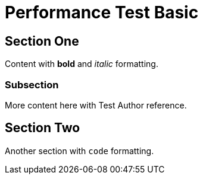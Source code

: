 = Performance Test Basic

:author: Test Author

== Section One

Content with *bold* and _italic_ formatting.

=== Subsection  

More content here with {author} reference.

== Section Two

Another section with `code` formatting.